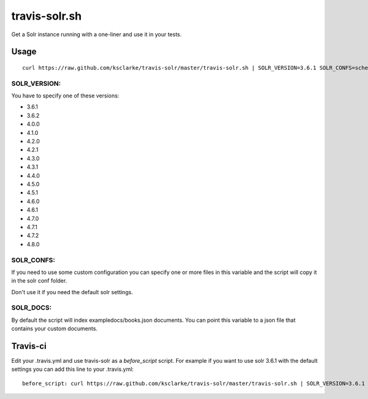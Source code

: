 travis-solr.sh
==============

Get a Solr instance running with a one-liner and use it in your tests.


Usage
-----

::

  curl https://raw.github.com/ksclarke/travis-solr/master/travis-solr.sh | SOLR_VERSION=3.6.1 SOLR_CONFS=schema.xml solrconfig.xml SOLR_DOCS=custom_docs.json bash

SOLR_VERSION:
.............

You have to specify one of these versions:

- 3.6.1
- 3.6.2
- 4.0.0
- 4.1.0
- 4.2.0
- 4.2.1
- 4.3.0
- 4.3.1
- 4.4.0
- 4.5.0
- 4.5.1
- 4.6.0
- 4.6.1
- 4.7.0
- 4.7.1
- 4.7.2
- 4.8.0

SOLR_CONFS:
...........

If you need to use some custom configuration you can specify one or more files 
in this variable and the script will copy it in the solr conf folder.

Don't use it if you need the default solr settings.

SOLR_DOCS:
..........

By default the script will index exampledocs/books.json documents. You can point
this variable to a json file that contains your custom documents.


Travis-ci
---------

Edit your .travis.yml and use travis-solr as a *before_script* script. 
For example if you want to use solr 3.6.1 with the default settings you can add this
line to your .travis.yml: ::

  before_script: curl https://raw.github.com/ksclarke/travis-solr/master/travis-solr.sh | SOLR_VERSION=3.6.1 bash
